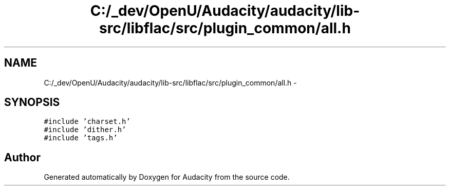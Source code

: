 .TH "C:/_dev/OpenU/Audacity/audacity/lib-src/libflac/src/plugin_common/all.h" 3 "Thu Apr 28 2016" "Audacity" \" -*- nroff -*-
.ad l
.nh
.SH NAME
C:/_dev/OpenU/Audacity/audacity/lib-src/libflac/src/plugin_common/all.h \- 
.SH SYNOPSIS
.br
.PP
\fC#include 'charset\&.h'\fP
.br
\fC#include 'dither\&.h'\fP
.br
\fC#include 'tags\&.h'\fP
.br

.SH "Author"
.PP 
Generated automatically by Doxygen for Audacity from the source code\&.
